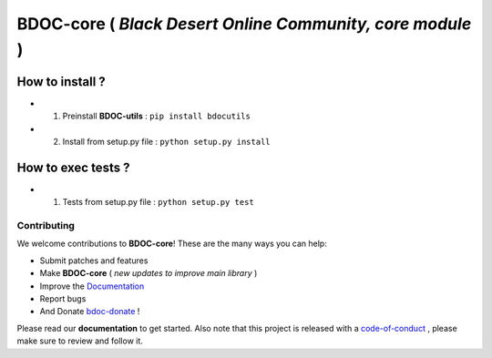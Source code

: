 BDOC-core ( *Black Desert Online Community, core module* ) 
==========================================================

.. image:: https://img.shields.io/github/issues/RealImperialGames/BDOC-core.svg
  :alt: Issues on Github
  :target: https://github.com/RealImperialGames/BDOC-core/issues

.. image:: https://img.shields.io/github/issues-pr/RealImperialGames/BDOC-core.svg
  :alt: Pull Request opened on Github
  :target: https://github.com/RealImperialGames/BDOC-core/issues

.. image:: https://img.shields.io/github/release/RealImperialGames/BDOC-core.svg
  :alt: Release version on Github
  :target: https://github.com/RealImperialGames/BDOC-core/releases/latest

.. image:: https://img.shields.io/github/release-date/RealImperialGames/BDOC-core.svg
  :alt: Release date on Github
  :target: https://github.com/RealImperialGames/BDOC-core/releases/latest


How to install ?
----------------

+ 1. Preinstall **BDOC-utils** : ``pip install bdocutils``
+ 2. Install from setup.py file : ``python setup.py install``


How to exec tests ?
-------------------

+ 1. Tests from setup.py file : ``python setup.py test``



Contributing
~~~~~~~~~~~~

We welcome contributions to **BDOC-core**! These are the many ways you can help:

* Submit patches and features
* Make **BDOC-core** ( *new updates to improve main library* )
* Improve the Documentation_
* Report bugs 
* And Donate bdoc-donate_ !

Please read our **documentation** to get started. Also note that this project
is released with a code-of-conduct_ , please make sure to review and follow it.


.. _Documentation: https://realimperialgames.github.io/BDOC-core
.. _bdoc-donate: https://opencollective.com/BDOC-core
.. _code-of-conduct: https://github.com/RealImperialGames/BDO-community/blob/master/CODE_OF_CONDUCT.rst
